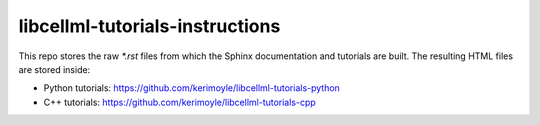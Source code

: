 ================================
libcellml-tutorials-instructions
================================

This repo stores the raw `*.rst` files from which the Sphinx documentation and tutorials are built.  The resulting HTML files are stored inside:

- Python tutorials: https://github.com/kerimoyle/libcellml-tutorials-python
- C++ tutorials: https://github.com/kerimoyle/libcellml-tutorials-cpp
